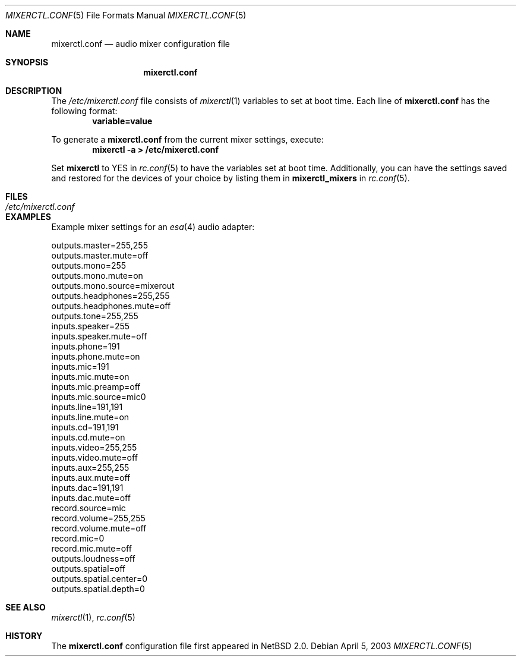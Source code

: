 .\"	$NetBSD: mixerctl.conf.5,v 1.6 2003/04/06 15:24:08 wiz Exp $
.\"
.\" Copyright 2002 Jared D. McNeill <jmcneill@NetBSD.org>
.\" All rights reserved.
.\"
.\" Redistribution and use in source and binary forms, with or without
.\" modification, are permitted provided that the following conditions
.\" are met:
.\" 1. Redistributions of source code must retain the above copyright
.\"    notice, this list of conditions and the following disclaimer.
.\" 2. Redistributions in binary form must reproduce the above copyright
.\"    notice, this list of conditions and the following disclaimer in the
.\"    documentation and/or other materials provided with the distribution.
.\" 3. The name of the author may not be used to endorse or promote products
.\"    derived from this software without specific prior written permission.
.\"
.\" THIS SOFTWARE IS PROVIDED BY THE AUTHOR ``AS IS'' AND ANY EXPRESS OR
.\" IMPLIED WARRANTIES, INCLUDING, BUT NOT LIMITED TO, THE IMPLIED WARRANTIES
.\" OF MERCHANTABILITY AND FITNESS FOR A PARTICULAR PURPOSE ARE DISCLAIMED.
.\" IN NO EVENT SHALL THE AUTHOR BE LIABLE FOR ANY DIRECT, INDIRECT,
.\" INCIDENTAL, SPECIAL, EXEMPLARY, OR CONSEQUENTIAL DAMAGES (INCLUDING, BUT
.\" NOT LIMITED TO, PROCUREMENT OF SUBSTITUTE GOODS OR SERVICES; LOSS OF USE,
.\" DATA, OR PROFITS; OR BUSINESS INTERRUPTION) HOWEVER CAUSED AND ON ANY
.\" THEORY OF LIABILITY, WHETHER IN CONTRACT, STRICT LIABILITY, OR TORT
.\" (INCLUDING NEGLIGENCE OR OTHERWISE) ARISING IN ANY WAY OUT OF THE USE OF
.\" THIS SOFTWARE, EVEN IF ADVISED OF THE POSSIBILITY OF SUCH DAMAGE.
.\"
.Dd April 5, 2003
.Dt MIXERCTL.CONF 5
.Os
.Sh NAME
.Nm mixerctl.conf
.Nd audio mixer configuration file
.Sh SYNOPSIS
.Nm
.Sh DESCRIPTION
The
.Pa /etc/mixerctl.conf
file consists of
.Xr mixerctl 1
variables to set at boot time.
Each line of
.Nm
has the following format:
.Dl variable=value
.Pp
To generate a
.Nm
from the current mixer settings, execute:
.Dl Ic mixerctl -a > /etc/mixerctl.conf
.Pp
Set
.Sy mixerctl
to YES in
.Xr rc.conf 5
to have the variables set at boot time.
Additionally, you can have the settings saved
and restored for the devices of your choice by listing them in
.Sy mixerctl_mixers
in
.Xr rc.conf 5 .
.Sh FILES
.Bl -tag -width /etc/mixerctl.conf -compact
.It Pa /etc/mixerctl.conf
.El
.Sh EXAMPLES
Example mixer settings for an
.Xr esa 4
audio adapter:
.Bd -literal
outputs.master=255,255
outputs.master.mute=off
outputs.mono=255
outputs.mono.mute=on
outputs.mono.source=mixerout
outputs.headphones=255,255
outputs.headphones.mute=off
outputs.tone=255,255
inputs.speaker=255
inputs.speaker.mute=off
inputs.phone=191
inputs.phone.mute=on
inputs.mic=191
inputs.mic.mute=on
inputs.mic.preamp=off
inputs.mic.source=mic0
inputs.line=191,191
inputs.line.mute=on
inputs.cd=191,191
inputs.cd.mute=on
inputs.video=255,255
inputs.video.mute=off
inputs.aux=255,255
inputs.aux.mute=off
inputs.dac=191,191
inputs.dac.mute=off
record.source=mic
record.volume=255,255
record.volume.mute=off
record.mic=0
record.mic.mute=off
outputs.loudness=off
outputs.spatial=off
outputs.spatial.center=0
outputs.spatial.depth=0
.Ed
.Sh SEE ALSO
.Xr mixerctl 1 ,
.Xr rc.conf 5
.Sh HISTORY
The
.Nm
configuration file first appeared in
.Nx 2.0 .
